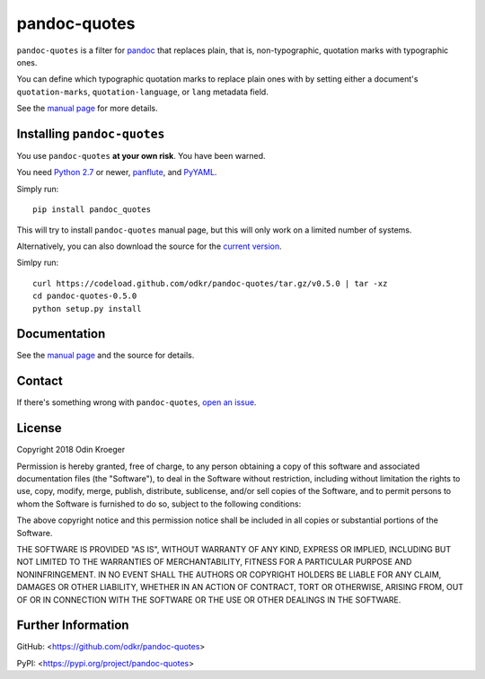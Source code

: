 =============
pandoc-quotes
=============

``pandoc-quotes`` is a filter for `pandoc <http://pandoc.org/>`_ that replaces
plain, that is, non-typographic, quotation marks with typographic ones.

You can define which typographic quotation marks to replace plain ones with
by setting either a document's ``quotation-marks``, ``quotation-language``,
or ``lang`` metadata field.

See the `manual page <man/pandoc-quotes.rst>`_ for more details.


Installing ``pandoc-quotes``
============================

You use ``pandoc-quotes`` **at your own risk**. You have been warned.

You need `Python 2.7 <https://www.python.org/>`_ or newer,
`panflute <https://github.com/sergiocorreia/panflute>`_, and
`PyYAML <https://github.com/yaml/pyyaml>`_.

Simply run::

    pip install pandoc_quotes

This will try to install ``pandoc-quotes`` manual page, but this
will only work on a limited number of systems.

Alternatively, you can also download the source for the `current version
<https://codeload.github.com/odkr/pandoc-quotes/tar.gz/v0.5.0>`_.

Simlpy run::

    curl https://codeload.github.com/odkr/pandoc-quotes/tar.gz/v0.5.0 | tar -xz
    cd pandoc-quotes-0.5.0
    python setup.py install


Documentation
=============

See the `manual page <man/pandoc-quotes.rst>`_ and the source for details.


Contact
=======

If there's something wrong with ``pandoc-quotes``, `open an issue
<https://github.com/odkr/pandoc-quotes/issues>`_.


License
=======

Copyright 2018 Odin Kroeger

Permission is hereby granted, free of charge, to any person obtaining a copy
of this software and associated documentation files (the "Software"), to deal
in the Software without restriction, including without limitation the rights
to use, copy, modify, merge, publish, distribute, sublicense, and/or sell
copies of the Software, and to permit persons to whom the Software is
furnished to do so, subject to the following conditions:

The above copyright notice and this permission notice shall be included in
all copies or substantial portions of the Software.

THE SOFTWARE IS PROVIDED "AS IS", WITHOUT WARRANTY OF ANY KIND, EXPRESS OR
IMPLIED, INCLUDING BUT NOT LIMITED TO THE WARRANTIES OF MERCHANTABILITY,
FITNESS FOR A PARTICULAR PURPOSE AND NONINFRINGEMENT. IN NO EVENT SHALL THE
AUTHORS OR COPYRIGHT HOLDERS BE LIABLE FOR ANY CLAIM, DAMAGES OR OTHER
LIABILITY, WHETHER IN AN ACTION OF CONTRACT, TORT OR OTHERWISE, ARISING FROM,
OUT OF OR IN CONNECTION WITH THE SOFTWARE OR THE USE OR OTHER DEALINGS IN THE
SOFTWARE.


Further Information
===================

GitHub:
<https://github.com/odkr/pandoc-quotes>

PyPI:
<https://pypi.org/project/pandoc-quotes>
